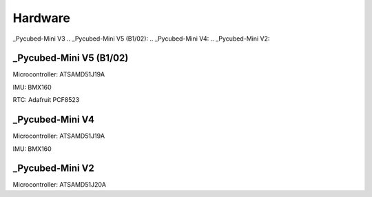 Hardware
========

_Pycubed-Mini V3
.. _Pycubed-Mini V5 (B1/02):
.. _Pycubed-Mini V4:
.. _Pycubed-Mini V2:

_Pycubed-Mini V5 (B1/02)
------------------------
Microcontroller: ATSAMD51J19A

IMU: BMX160

RTC: Adafruit PCF8523


_Pycubed-Mini V4
----------------

Microcontroller: ATSAMD51J19A

IMU: BMX160

.. image:: mainboard1.png
   :width: 600


_Pycubed-Mini V2
----------------

Microcontroller: ATSAMD51J20A
